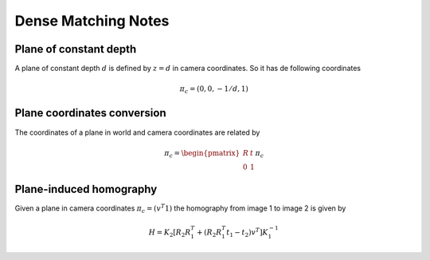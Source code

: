.. Notes and doc on dense matching

Dense Matching Notes
====================


Plane of constant depth
-----------------------

A plane of constant depth :math:`d` is defined by :math:`z = d` in camera coordinates.
So it has de following coordinates

.. math::

   \pi_c = (0, 0, -1 / d, 1)


Plane coordinates conversion
----------------------------

The coordinates of a plane in world and camera coordinates are related by

.. math::

   \pi_c = \begin{pmatrix} R & t \\ 0 & 1 \end{pmatrix} \pi_c


Plane-induced homography
------------------------

Given a plane in camera coordinates :math:`\pi_c = (v^T 1)` the homography from image 1 to image 2 is given by

.. math::

   H = K_2 [R_2 R_1^T + (R_2 R_1^T t_1 - t_2) v^T] K_1^{-1}


